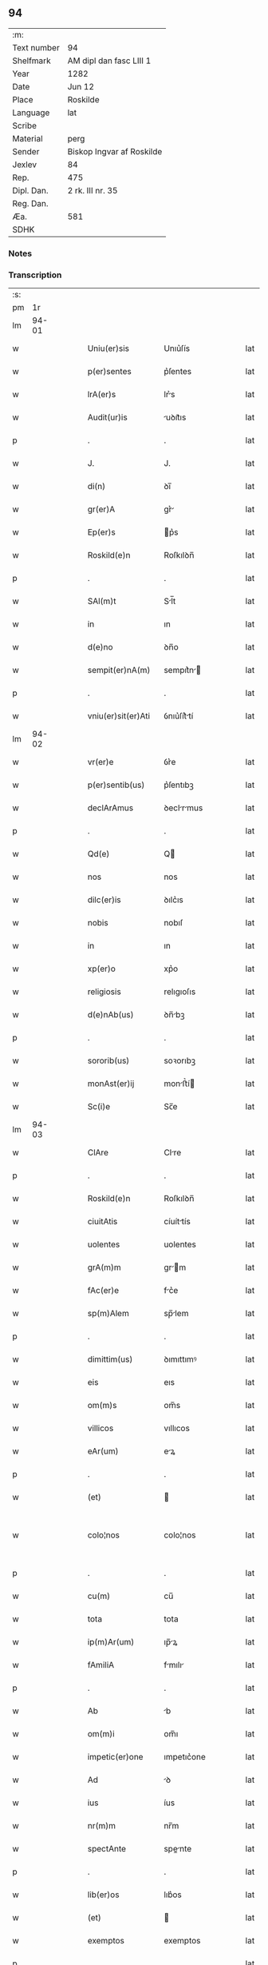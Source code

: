** 94
| :m:         |                           |
| Text number | 94                        |
| Shelfmark   | AM dipl dan fasc LIII 1   |
| Year        | 1282                      |
| Date        | Jun 12                    |
| Place       | Roskilde                  |
| Language    | lat                       |
| Scribe      |                           |
| Material    | perg                      |
| Sender      | Biskop Ingvar af Roskilde |
| Jexlev      | 84                        |
| Rep.        | 475                       |
| Dipl. Dan.  | 2 rk. III nr. 35          |
| Reg. Dan.   |                           |
| Æa.         | 581                       |
| SDHK        |                           |

*** Notes


*** Transcription
| :s: |       |   |   |   |   |                    |             |   |   |   |   |     |   |   |   |             |
| pm  |    1r |   |   |   |   |                    |             |   |   |   |   |     |   |   |   |             |
| lm  | 94-01 |   |   |   |   |                    |             |   |   |   |   |     |   |   |   |             |
| w   |       |   |   |   |   | Uniu(er)sis        | Unıu͛ſís     |   |   |   |   | lat |   |   |   |       94-01 |
| w   |       |   |   |   |   | p(er)sentes        | p͛ſentes     |   |   |   |   | lat |   |   |   |       94-01 |
| w   |       |   |   |   |   | lrA(er)s           | lr͛s        |   |   |   |   | lat |   |   |   |       94-01 |
| w   |       |   |   |   |   | Audit(ur)is        | uꝺıt᷑ıs     |   |   |   |   | lat |   |   |   |       94-01 |
| p   |       |   |   |   |   | .                  | .           |   |   |   |   | lat |   |   |   |       94-01 |
| w   |       |   |   |   |   | J.                 | J.          |   |   |   |   | lat |   |   |   |       94-01 |
| w   |       |   |   |   |   | di(n)              | ꝺı̅          |   |   |   |   | lat |   |   |   |       94-01 |
| w   |       |   |   |   |   | gr(er)A            | gr͛         |   |   |   |   | lat |   |   |   |       94-01 |
| w   |       |   |   |   |   | Ep(er)s            | p͛s         |   |   |   |   | lat |   |   |   |       94-01 |
| w   |       |   |   |   |   | Roskild(e)n        | Roſkılꝺn̅    |   |   |   |   | lat |   |   |   |       94-01 |
| p   |       |   |   |   |   | .                  | .           |   |   |   |   | lat |   |   |   |       94-01 |
| w   |       |   |   |   |   | SAl(m)t            | Sl̅t        |   |   |   |   | lat |   |   |   |       94-01 |
| w   |       |   |   |   |   | in                 | ın          |   |   |   |   | lat |   |   |   |       94-01 |
| w   |       |   |   |   |   | d(e)no             | ꝺn̅o         |   |   |   |   | lat |   |   |   |       94-01 |
| w   |       |   |   |   |   | sempit(er)nA(m)    | sempıt͛n̅    |   |   |   |   | lat |   |   |   |       94-01 |
| p   |       |   |   |   |   | .                  | .           |   |   |   |   | lat |   |   |   |       94-01 |
| w   |       |   |   |   |   | vniu(er)sit(er)Ati | ỽnıu͛ſít͛tí  |   |   |   |   | lat |   |   |   |       94-01 |
| lm  | 94-02 |   |   |   |   |                    |             |   |   |   |   |     |   |   |   |             |
| w   |       |   |   |   |   | vr(er)e            | ỽr͛e         |   |   |   |   | lat |   |   |   |       94-02 |
| w   |       |   |   |   |   | p(er)sentib(us)    | p͛ſentıbꝫ    |   |   |   |   | lat |   |   |   |       94-02 |
| w   |       |   |   |   |   | declArAmus         | ꝺeclrmus  |   |   |   |   | lat |   |   |   |       94-02 |
| p   |       |   |   |   |   | .                  | .           |   |   |   |   | lat |   |   |   |       94-02 |
| w   |       |   |   |   |   | Qd(e)              | Q          |   |   |   |   | lat |   |   |   |       94-02 |
| w   |       |   |   |   |   | nos                | nos         |   |   |   |   | lat |   |   |   |       94-02 |
| w   |       |   |   |   |   | dilc(er)is         | ꝺılc͛ıs      |   |   |   |   | lat |   |   |   |       94-02 |
| w   |       |   |   |   |   | nobis              | nobıſ       |   |   |   |   | lat |   |   |   |       94-02 |
| w   |       |   |   |   |   | in                 | ın          |   |   |   |   | lat |   |   |   |       94-02 |
| w   |       |   |   |   |   | xp(er)o            | xp͛o         |   |   |   |   | lat |   |   |   |       94-02 |
| w   |       |   |   |   |   | religiosis         | relıgıoſıs  |   |   |   |   | lat |   |   |   |       94-02 |
| w   |       |   |   |   |   | d(e)nAb(us)        | ꝺn̅bꝫ       |   |   |   |   | lat |   |   |   |       94-02 |
| p   |       |   |   |   |   | .                  | .           |   |   |   |   | lat |   |   |   |       94-02 |
| w   |       |   |   |   |   | sororib(us)        | soꝛorıbꝫ    |   |   |   |   | lat |   |   |   |       94-02 |
| w   |       |   |   |   |   | monAst(er)ij       | monﬅ͛í     |   |   |   |   | lat |   |   |   |       94-02 |
| w   |       |   |   |   |   | Sc(i)e             | Sc̅e         |   |   |   |   | lat |   |   |   |       94-02 |
| lm  | 94-03 |   |   |   |   |                    |             |   |   |   |   |     |   |   |   |             |
| w   |       |   |   |   |   | ClAre              | Clre       |   |   |   |   | lat |   |   |   |       94-03 |
| p   |       |   |   |   |   | .                  | .           |   |   |   |   | lat |   |   |   |       94-03 |
| w   |       |   |   |   |   | Roskild(e)n        | Roſkılꝺn̅    |   |   |   |   | lat |   |   |   |       94-03 |
| w   |       |   |   |   |   | ciuitAtis          | cíuíttís   |   |   |   |   | lat |   |   |   |       94-03 |
| w   |       |   |   |   |   | uolentes           | uolentes    |   |   |   |   | lat |   |   |   |       94-03 |
| w   |       |   |   |   |   | grA(m)m            | gr̅m        |   |   |   |   | lat |   |   |   |       94-03 |
| w   |       |   |   |   |   | fAc(er)e           | fc͛e        |   |   |   |   | lat |   |   |   |       94-03 |
| w   |       |   |   |   |   | sp(m)Alem          | sp̅lem      |   |   |   |   | lat |   |   |   |       94-03 |
| p   |       |   |   |   |   | .                  | .           |   |   |   |   | lat |   |   |   |       94-03 |
| w   |       |   |   |   |   | dimittim(us)       | ꝺımıttımꝰ   |   |   |   |   | lat |   |   |   |       94-03 |
| w   |       |   |   |   |   | eis                | eıs         |   |   |   |   | lat |   |   |   |       94-03 |
| w   |       |   |   |   |   | om(m)s             | om̅s         |   |   |   |   | lat |   |   |   |       94-03 |
| w   |       |   |   |   |   | villicos           | vıllıcos    |   |   |   |   | lat |   |   |   |       94-03 |
| w   |       |   |   |   |   | eAr(um)            | eꝝ         |   |   |   |   | lat |   |   |   |       94-03 |
| p   |       |   |   |   |   | .                  | .           |   |   |   |   | lat |   |   |   |       94-03 |
| w   |       |   |   |   |   | (et)               |            |   |   |   |   | lat |   |   |   |       94-03 |
| w   |       |   |   |   |   | colo¦nos           | colo¦nos    |   |   |   |   | lat |   |   |   | 94-03—94-04 |
| p   |       |   |   |   |   | .                  | .           |   |   |   |   | lat |   |   |   |       94-04 |
| w   |       |   |   |   |   | cu(m)              | cu̅          |   |   |   |   | lat |   |   |   |       94-04 |
| w   |       |   |   |   |   | tota               | tota        |   |   |   |   | lat |   |   |   |       94-04 |
| w   |       |   |   |   |   | ip(m)Ar(um)        | ıp̅ꝝ        |   |   |   |   | lat |   |   |   |       94-04 |
| w   |       |   |   |   |   | fAmiliA            | fmılı     |   |   |   |   | lat |   |   |   |       94-04 |
| p   |       |   |   |   |   | .                  | .           |   |   |   |   | lat |   |   |   |       94-04 |
| w   |       |   |   |   |   | Ab                 | b          |   |   |   |   | lat |   |   |   |       94-04 |
| w   |       |   |   |   |   | om(m)i             | om̅ı         |   |   |   |   | lat |   |   |   |       94-04 |
| w   |       |   |   |   |   | impetic(er)one     | ımpetıc͛one  |   |   |   |   | lat |   |   |   |       94-04 |
| w   |       |   |   |   |   | Ad                 | ꝺ          |   |   |   |   | lat |   |   |   |       94-04 |
| w   |       |   |   |   |   | ius                | íus         |   |   |   |   | lat |   |   |   |       94-04 |
| w   |       |   |   |   |   | nr(m)m             | nr̅m         |   |   |   |   | lat |   |   |   |       94-04 |
| w   |       |   |   |   |   | spectAnte          | spente    |   |   |   |   | lat |   |   |   |       94-04 |
| p   |       |   |   |   |   | .                  | .           |   |   |   |   | lat |   |   |   |       94-04 |
| w   |       |   |   |   |   | lib(er)os          | lıb͛os       |   |   |   |   | lat |   |   |   |       94-04 |
| w   |       |   |   |   |   | (et)               |            |   |   |   |   | lat |   |   |   |       94-04 |
| w   |       |   |   |   |   | exemptos           | exemptos    |   |   |   |   | lat |   |   |   |       94-04 |
| p   |       |   |   |   |   | .                  | .           |   |   |   |   | lat |   |   |   |       94-04 |
| w   |       |   |   |   |   | CAusis             | Cuſís      |   |   |   |   | lat |   |   |   |       94-04 |
| lm  | 94-05 |   |   |   |   |                    |             |   |   |   |   |     |   |   |   |             |
| w   |       |   |   |   |   | sp(m)uAlib(us)     | sp̅ulıbꝫ    |   |   |   |   | lat |   |   |   |       94-05 |
| w   |       |   |   |   |   | du(m)taxAt         | ꝺu̅taxt     |   |   |   |   | lat |   |   |   |       94-05 |
| w   |       |   |   |   |   | exceptis           | exceptıſ    |   |   |   |   | lat |   |   |   |       94-05 |
| p   |       |   |   |   |   | .                  | .           |   |   |   |   | lat |   |   |   |       94-05 |
| w   |       |   |   |   |   | districte          | ꝺıﬅrıe     |   |   |   |   | lat |   |   |   |       94-05 |
| w   |       |   |   |   |   | p(ro)hibentes      | ꝓhıbentes   |   |   |   |   | lat |   |   |   |       94-05 |
| p   |       |   |   |   |   | .                  | .           |   |   |   |   | lat |   |   |   |       94-05 |
| w   |       |   |   |   |   | nequis             | nequıſ      |   |   |   |   | lat |   |   |   |       94-05 |
| w   |       |   |   |   |   | dc(i)as            | ꝺc̅as        |   |   |   |   | lat |   |   |   |       94-05 |
| w   |       |   |   |   |   | d(e)nas            | ꝺn̅as        |   |   |   |   | lat |   |   |   |       94-05 |
| p   |       |   |   |   |   | .                  | .           |   |   |   |   | lat |   |   |   |       94-05 |
| w   |       |   |   |   |   | (et)               |            |   |   |   |   | lat |   |   |   |       94-05 |
| w   |       |   |   |   |   | fAmiliAm           | fmılım    |   |   |   |   | lat |   |   |   |       94-05 |
| w   |       |   |   |   |   | eAru(m)de(m)       | eru̅ꝺe̅      |   |   |   |   | lat |   |   |   |       94-05 |
| w   |       |   |   |   |   | (con)t(ra)         | ꝯt         |   |   |   |   | lat |   |   |   |       94-05 |
| w   |       |   |   |   |   | ha(m)c             | ha̅c         |   |   |   |   | lat |   |   |   |       94-05 |
| lm  | 94-06 |   |   |   |   |                    |             |   |   |   |   |     |   |   |   |             |
| w   |       |   |   |   |   | lib(er)tatis       | lıb͛tatıſ    |   |   |   |   | lat |   |   |   |       94-06 |
| w   |       |   |   |   |   | grA(m)m            | gr̅m        |   |   |   |   | lat |   |   |   |       94-06 |
| w   |       |   |   |   |   | inquietare         | ınquıetare  |   |   |   |   | lat |   |   |   |       94-06 |
| p   |       |   |   |   |   | .                  | .           |   |   |   |   | lat |   |   |   |       94-06 |
| w   |       |   |   |   |   | u(e)l              | ul̅          |   |   |   |   | lat |   |   |   |       94-06 |
| w   |       |   |   |   |   | p(er)t(ur)bare     | ꝑt᷑bare      |   |   |   |   | lat |   |   |   |       94-06 |
| w   |       |   |   |   |   | p(er)sumat         | p͛ſumat      |   |   |   |   | lat |   |   |   |       94-06 |
| p   |       |   |   |   |   | .                  | .           |   |   |   |   | lat |   |   |   |       94-06 |
| w   |       |   |   |   |   | p(ro)ut            | ꝓut         |   |   |   |   | lat |   |   |   |       94-06 |
| w   |       |   |   |   |   | censurA(m)         | cenſur̅     |   |   |   |   | lat |   |   |   |       94-06 |
| w   |       |   |   |   |   | eccl(es)iastica(m) | eccl̅ıaſtıca̅ |   |   |   |   | lat |   |   |   |       94-06 |
| w   |       |   |   |   |   | voluerit           | voluerıt    |   |   |   |   | lat |   |   |   |       94-06 |
| w   |       |   |   |   |   | euitAre            | euıtre     |   |   |   |   | lat |   |   |   |       94-06 |
| lm  | 94-07 |   |   |   |   |                    |             |   |   |   |   |     |   |   |   |             |
| w   |       |   |   |   |   | Jn                 | Jn          |   |   |   |   | lat |   |   |   |       94-07 |
| w   |       |   |   |   |   | cui(us)            | cuıꝰ        |   |   |   |   | lat |   |   |   |       94-07 |
| w   |       |   |   |   |   | rei                | reı         |   |   |   |   | lat |   |   |   |       94-07 |
| w   |       |   |   |   |   | testimoniu(m)      | teﬅımonıu̅   |   |   |   |   | lat |   |   |   |       94-07 |
| w   |       |   |   |   |   | sig(m)llm          | sıg̅llm      |   |   |   |   | lat |   |   |   |       94-07 |
| w   |       |   |   |   |   | nr(m)m             | nr̅m         |   |   |   |   | lat |   |   |   |       94-07 |
| w   |       |   |   |   |   | p(er)sentib(us)    | p͛ſentıbꝫ    |   |   |   |   | lat |   |   |   |       94-07 |
| w   |       |   |   |   |   | est                | eﬅ          |   |   |   |   | lat |   |   |   |       94-07 |
| w   |       |   |   |   |   | app(e)nsu(m)       | an̅ſu̅       |   |   |   |   | lat |   |   |   |       94-07 |
| p   |       |   |   |   |   | .                  | .           |   |   |   |   | lat |   |   |   |       94-07 |
| w   |       |   |   |   |   | DAtu(m)            | Dtu̅        |   |   |   |   | lat |   |   |   |       94-07 |
| w   |       |   |   |   |   | Roskildis          | Roſkılꝺıs   |   |   |   |   | lat |   |   |   |       94-07 |
| p   |       |   |   |   |   | .                  | .           |   |   |   |   | lat |   |   |   |       94-07 |
| w   |       |   |   |   |   | Anno               | nno        |   |   |   |   | lat |   |   |   |       94-07 |
| w   |       |   |   |   |   | D(e)ni             | Dn̅ı         |   |   |   |   | lat |   |   |   |       94-07 |
| lm  | 94-08 |   |   |   |   |                    |             |   |   |   |   |     |   |   |   |             |
| w   |       |   |   |   |   | M(o).              | ͦ.          |   |   |   |   | lat |   |   |   |       94-08 |
| w   |       |   |   |   |   | cc(o)              | ᴄᴄͦ          |   |   |   |   | lat |   |   |   |       94-08 |
| w   |       |   |   |   |   | lxxxij(o).         | lxxxıȷͦ.     |   |   |   |   | lat |   |   |   |       94-08 |
| w   |       |   |   |   |   | ij(o)              | íͦ          |   |   |   |   | lat |   |   |   |       94-08 |
| w   |       |   |   |   |   | Jd(us)             | Jꝺꝰ         |   |   |   |   | lat |   |   |   |       94-08 |
| w   |       |   |   |   |   | Junij              | Juní       |   |   |   |   | lat |   |   |   |       94-08 |
| :e: |       |   |   |   |   |                    |             |   |   |   |   |     |   |   |   |             |
